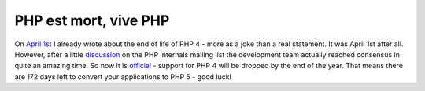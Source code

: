 PHP est mort, vive PHP
======================

.. articleMetaData::
   :Where: Skien, Norway
   :Date: 20070713 1018 CEST
   :Tags: cms, php, work

On `April 1st`_ I
already wrote about the end of life of PHP 4 - more as a joke than a
real statement. It was April 1st after all. However, after a little `discussion`_ on the PHP Internals mailing list the development team actually reached
consensus in quite an amazing time. So now it is `official`_ -
support for PHP 4 will be dropped by the end of the year. That means
there are 172 days left to convert your applications to PHP 5 - good
luck!


.. _`April 1st`: /php_quebec_conference_rip_php_4.php
.. _`discussion`: http://thread.gmane.org/gmane.comp.php.devel/43537
.. _`official`: http://www.php.net/index.php#2007-07-13-1

